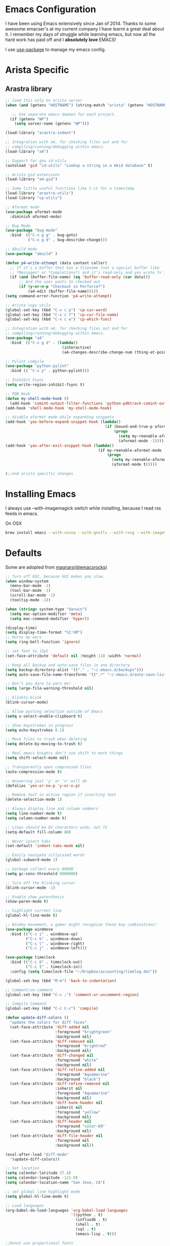 * Emacs Configuration

I have been using Emacs extensively since Jan of 2014. Thanks to some awesome
emacser's at my current company I have learnt a great deal about it. I remember my
days of struggle while learning emacs, but now all the hard work has paid off and I
*absolutely love* EMACS!

I use [[https://github.com/jwiegley/use-package][use-package]] to manage my emacs config.

* Arista Specific
** Arastra library

#+BEGIN_SRC emacs-lisp
  ;; load this only on arista server
  (when (and (getenv "HOSTNAME") (string-match "arista" (getenv "HOSTNAME")))

     ;; Use separate emacs daemon for each project.
    (if (getenv "WP")
      (setq server-name (getenv "WP")))

  (load-library "arastra-indent")

  ;; Integration with a4, for checking files out and for
  ;; compiling/running/debugging within emacs.
  (load-library "a4")

  ;; Support for gnu id-utils
  (autoload 'gid "id-utils" "Lookup a string in a mkid database" t)

  ;; Arista gid extensions
  (load-library "a4-gid")

  ;; Some little useful functions like C-ct for a timestamp
  (load-library "arastra-utils")
  (load-library "cp-utils")

  ;; Aformat mode
  (use-package aformat-mode
    :diminish aformat-mode)

  ;; Bug Mode
  (use-package "bug-mode"
    :bind  (("C-x g g" . bug-goto)
            ("C-x g d" . bug-describe-change)))

  ;; Abuild mode
  (use-package "abuild" )

  (defun p4-write-attempt (data context caller)
    ;; If it's a buffer that has a filename (not a special buffer like
    ;; *Messages* or *Completions*) and it's read-only and you wrote to it
    (if (and (buffer-file-name) (eq 'buffer-read-only (car data)))
        ;; And the user wants to checked out
        (if (y-or-n-p "Checkout in Perforce?")
            (a4-edit (buffer-file-name)))))
  (setq command-error-function 'p4-write-attempt)

  ;; Arista copy utils
  (global-set-key (kbd "C-x c p") 'cp-cur-word)
  (global-set-key (kbd "C-x c f") 'cp-cur-file-name)
  (global-set-key (kbd "C-x c w") 'cp-which-func)

  ;; Integration with a4, for checking files out and for
  ;; compiling/running/debugging within emacs.
  (use-package "a4"
    :bind  (("C-x g d" . (lambda()
                           (interactive)
                           (a4-changes-describe-change-num (thing-at-point 'word t))))))

  ;; Pylint compile
  (use-package "python-pylint"
    :bind (( "C-x y" . python-pylint)))

  ;; Inihibit Fsync
  (setq write-region-inhibit-fsync t)

  ;; PDB Hook
  (defun my-shell-mode-hook ()
    (add-hook 'comint-output-filter-functions 'python-pdbtrack-comint-output-filter-function t))
  (add-hook 'shell-mode-hook 'my-shell-mode-hook)

  ;; disable aformat mode while expanding snippets
  (add-hook 'yas-before-expand-snippet-hook (lambda()
                                              (if (bound-and-true-p aformat-mode)
                                                  (progn
                                                    (setq my-reenable-aformat-mode t)
                                                    (aformat-mode -1)))))
  (add-hook 'yas-after-exit-snippet-hook (lambda()
                                           (if my-reenable-aformat-mode
                                               (progn
                                                 (setq my-reenable-aformat-mode nil)
                                                 (aformat-mode t)))))

  );;end arista specific changes
#+END_SRC

* Installing Emacs
I always use --with-imagemagick switch while installing, because I
read rss feeds in emacs.

On OSX
#+BEGIN_SRC sh
brew install emacs --with-cocoa --with-gnutls --with-rsvg --with-imagemagick
#+END_SRC

* Defaults
Some are adopted from [[https://github.com/magnars][magnars(@emacsrocks)]]
#+BEGIN_SRC emacs-lisp
  ;; Turn off GUI, because GUI makes you slow.
  (when window-system
    (menu-bar-mode -1)
    (tool-bar-mode -1)
    (scroll-bar-mode -1)
    (tooltip-mode -1))

  (when (string= system-type "darwin")
    (setq mac-option-modifier 'meta)
    (setq mac-command-modifier 'hyper))

  (display-time)
  (setq display-time-format "%I:%M")
  ;; Hurts my ears
  (setq ring-bell-function 'ignore)

  ;; set font to 13pt
  (set-face-attribute 'default nil :height 110 :width 'normal)

  ;; Keep all backup and auto-save files in one directory
  (setq backup-directory-alist '(("." . "~/.emacs.d/backups")))
  (setq auto-save-file-name-transforms '((".*" "~/.emacs.d/auto-save-list/" t)))

  ;; Don't you dare to warn me!
  (setq large-file-warning-threshold nil)

  ;; blinkty-blink
  (blink-cursor-mode)

  ;; Allow pasting selection outside of Emacs
  (setq x-select-enable-clipboard t)

  ;; Show keystrokes in progress
  (setq echo-keystrokes 0.1)

  ;; Move files to trash when deleting
  (setq delete-by-moving-to-trash t)

  ;; Real emacs knights don't use shift to mark things
  (setq shift-select-mode nil)

  ;; Transparently open compressed files
  (auto-compression-mode t)

  ;; Answering just 'y' or 'n' will do
  (defalias 'yes-or-no-p 'y-or-n-p)

  ;; Remove text in active region if inserting text
  (delete-selection-mode 1)

  ;; Always display line and column numbers
  (setq line-number-mode t)
  (setq column-number-mode t)

  ;; Lines should be 85 characters wide, not 72
  (setq-default fill-column 80)

  ;; Never insert tabs
  (set-default 'indent-tabs-mode nil)

  ;; Easily navigate sillycased words
  (global-subword-mode 1)

  ;; Garbage collect every 800KB
  (setq gc-cons-threshold 8000000)

  ;; Turn off the blinking cursor
  (blink-cursor-mode -1)

  ;; Enable show parenthesis
  (show-paren-mode t)

  ;; highlight current line
  (global-hl-line-mode t)

  ;; Window movement, a gamer might recognize these key combinations!
  (use-package windmove
    :bind (("C-c i" . windmove-up)
           ("C-c k" . windmove-down)
           ("C-c l" . windmove-right)
           ("C-c j" . windmove-left)))

  (use-package timeclock
    :bind (("C-c O" . timeclock-out)
           ("C-c I" . timeclock-in))
    :config (setq timeclock-file "~/Dropbox/accounting/timelog.dat"))

  (global-set-key (kbd "M-m") 'back-to-indentation)

  ;; Comment/un-comment
  (global-set-key (kbd "C-c ;") 'comment-or-uncomment-region)

  ;; Compile Command
  (global-set-key (kbd "C-c C-c") 'compile)

  (defun update-diff-colors ()
    "update the colors for diff faces"
    (set-face-attribute 'diff-added nil
                        :foreground "brightgreen"
                        :background nil)
    (set-face-attribute 'diff-removed nil
                        :foreground "brightred"
                        :background nil)
    (set-face-attribute 'diff-changed nil
                        :foreground "white"
                        :background nil)
    (set-face-attribute 'diff-refine-added nil
                        :foreground "Aquamarine"
                        :background "black")
    (set-face-attribute 'diff-refine-removed nil
                        :inherit nil
                        :foreground "Aquamarine"
                        :background nil)
    (set-face-attribute 'diff-hunk-header nil
                        :inherit nil
                        :foreground "yellow"
                        :background nil)
    (set-face-attribute 'diff-header nil
                        :foreground "color-69"
                        :background nil)
    (set-face-attribute 'diff-file-header nil
                        :foreground nil
                        :background nil))

  (eval-after-load "diff-mode"
    '(update-diff-colors))

  ;; Set location
  (setq calendar-latitude 37.4)
  (setq calendar-longitude -121.9)
  (setq calendar-location-name "San Jose, CA")

  ;; set global line highlight mode
  (setq global-hl-line-mode t)

  ;; Load languages
  (org-babel-do-load-languages 'org-babel-load-languages
                               '((python . t)
                                 (influxdb . t)
                                 (shell . t)
                                 (sql . t)
                                 (emacs-lisp . t)))

  ;;Donot use proportional fonts
  (setq shr-use-fonts nil)

  ;; Split windows vertically, stops magit from horizontally splitting
  (setq split-height-threshold 100)

  (global-set-key (kbd "H-v") 'yank)
#+END_SRC

* Theme
** COMMENT Zerodark theme
    #+BEGIN_SRC emacs-lisp
      (when window-system
        (use-package zerodark-theme
           :ensure t))
           ;;:config (zerodark-setup-modeline-format)))
    #+END_SRC
* Packages
** comint mode
   #+BEGIN_SRC emacs-lisp
     (use-package comint-mode
       :bind (:map comint-mode-map
                   ("M-p" . comint-previous-matching-input-from-input)
                   ("M-n" . comint-next-matching-input-from-input)))
   #+END_SRC
** compilation mode
   #+BEGIN_SRC emacs-lisp
     (use-package compile
       :config (setq compilation-scroll-output t
                     compilation-process-setup-function 'my-compilation-setup
                     compilation-finish-function 'my-compilation-finish))

     (defun my-compilation-setup ()
       "Enable comint mode and shell minor mode"
       (setq buffer-read-only nil)
       (with-no-warnings (comint-mode))
       (compilation-shell-minor-mode))

     (defun my-compilation-finish (&optional a b)
       "Enable compilation mode"
       (compilation-mode))
   #+END_SRC
** Company mode
    #+BEGIN_SRC emacs-lisp
      (use-package "company"
        :ensure t
        :hook (after-init-hook . global-company-mode))
    #+END_SRC
** company lsp
    #+BEGIN_SRC emacs-lisp
      (use-package "company-lsp"
        :ensure t
        :config (push 'company-lsp company-backends))
    #+END_SRC
** Dictionary
#+BEGIN_SRC emacs-lisp
  (use-package dictionary
    :ensure t
    :bind (("C-c d" . dictionary-lookup-definition)))
#+END_SRC
** DockerFile-mode
#+BEGIN_SRC emacs-lisp
  (use-package dockerfile-mode
      :mode "Dockerfile.*")
#+END_SRC

** Docker
#+BEGIN_SRC emacs-lisp
  (use-package docker
    :commands (docker-images docker-containers)
    :init
    (when (string= system-type "darwin")
      (setenv "PATH" (concat (getenv "PATH") ":/usr/local/bin"))
      (setq exec-path (append exec-path '("/usr/local/bin")))
      (setenv "DOCKER_TLS_VERIFY" "1")
      (setenv "DOCKER_HOST" "tcp://192.168.99.100:2376")
      (setenv "DOCKER_CERT_PATH" "/Users/manojm321/.docker/machine/machines/default")
      (setenv "DOCKER_MACHINE_NAME" "default"))
    :config (use-package docker-tramp
              :ensure t))
#+END_SRC
** Elfeed
#+begin_src emacs-lisp
  (use-package elfeed
    :ensure t
    :custom-face (elfeed-search-title-face ((t (:foreground "#c678dd" :height 1.2))))
    :config (setq elfeed-db-directory "~/Dropbox/.elfeed"
                  elfeed-search-title-max-width 100))

  (defun mkm-elfeed()
    "Setup elfeed-org and fetch new feeds"
    (interactive)
    (elfeed-org)
    (elfeed)
    (delete-other-windows)
    (elfeed-search-fetch())
    (goto-char (point-min)))
#+end_src
** Elfeed-org
#+BEGIN_SRC emacs-lisp
  (use-package elfeed-org
      :ensure t
      :defer t)
#+END_SRC

** Eshell
   #+BEGIN_SRC emacs-lisp
     (defun my-shell (arg)
       (interactive "c")
       (if (or (< arg 32) (> arg 126))
           (error "Please use printable character for shell name"))
       (let* ((buffer (get-buffer (format "*eshell*<%c>" arg))))
         (if buffer
             (switch-to-buffer buffer)
           (progn
             (eshell)
             (make-local-variable 'comint-input-sender)
             (rename-buffer (format "*eshell*<%c>" arg))))))

     (use-package eshell
       :config (progn
                (setq eshell-where-to-jump 'begin
                    eshell-review-quick-commands nil
                    eshell-smart-space-goes-to-end t
                    eshell-last-dir-ring-size 128
                    eshell-prompt-function
                    (lambda ()
                      (concat
                       (propertize "┌─[" 'face `(:foreground "green"))
                       (propertize (user-login-name) 'face `(:foreground "red"))
                       (propertize "@" 'face `(:foreground "green"))
                       (propertize (car (split-string (system-name) "\\." t)) 'face `(:foreground "blue"))
                       (propertize "]──[" 'face `(:foreground "green"))
                       (propertize (format-time-string "%H:%M" (current-time)) 'face `(:foreground "orange"))
                       (propertize "]──[" 'face `(:foreground "green"))
                       (propertize (concat (eshell/pwd)) 'face `(:foreground "grey"))
                       (propertize "]\n" 'face `(:foreground "green"))
                       (propertize "└─>" 'face `(:foreground "green"))
                       (propertize (if (= (user-uid) 0) " # " " $ ") 'face `(:foreground "grey")))))
                (define-key global-map '[(meta ?z)] 'my-shell)))
   #+END_SRC


** FCI mode
#+BEGIN_SRC emacs-lisp
  (use-package fill-column-indicator
    :commands (fci-mode)
    :config
    (setq fci-rule-column 85))
#+END_SRC

** Fly-Check
#+BEGIN_SRC emacs-lisp
  (use-package flycheck
    :ensure t)
#+END_SRC
** flycheck-package
    This library provides a flycheck checker for the metadata in Emacs Lisp files
    which are intended to be packages. That metadata includes the package
    description, its dependencies and more. The checks are performed by the
    separate package-lint library.

    #+BEGIN_SRC emacs-lisp
      (use-package flycheck-package
        :ensure t
        :requires flycheck
        :config (flycheck-package-setup))
    #+END_SRC
** Fly-spell
    #+BEGIN_SRC emacs-lisp
      (use-package flyspell
        :ensure t
        :hook (prog-mode-hook .flyspell-prog-mode)
        :config (setq flyspell-issue-message-flag t))
    #+END_SRC
** Go mode
#+BEGIN_SRC emacs-lisp
  (use-package go-mode
    :mode "\\.go"
    :hook (before-save . gofmt-before-save)
    :config
    (defun my-go-mode-hook ()
      (setq gofmt-command "goimports")
      (lsp-mode)
      (yas-minor-mode)
      ;; Customize compile command to run go build
      (if (not (string-match "go" compile-command))
          (set (make-local-variable 'compile-command)
               "go build -v && go test -v -race && go vet")))

    (add-hook 'go-mode-hook 'my-go-mode-hook))
#+END_SRC
** Helm company
#+BEGIN_SRC emacs-lisp
  (use-package helm-company
    :ensure t)
#+END_SRC
** Helm godoc
    #+BEGIN_SRC emacs-lisp
      (use-package helm-go-package
        :ensure t)
    #+END_SRC

** Helm mode
#+BEGIN_SRC emacs-lisp
  (use-package helm
    :diminish helm-mode
    :ensure t
    :init (progn
            (require 'helm-config)
            (setq helm-candidate-number-limit 100)
            ;; From https://gist.github.com/antifuchs/9238468
            (setq helm-idle-delay 0.0 ; update fast sources immediately (doesn't).
                  helm-input-idle-delay 0.01  ; this actually updates things
                                          ; reeeelatively quickly.
                  helm-yas-display-key-on-candidate t
                  helm-quick-update t)
            (helm-mode)
            (use-package helm-swoop
              :ensure t
              :bind ("M-i" . helm-swoop)))
    :bind (("C-x b" . helm-mini)
           ("C-h a" . helm-apropos)
           ("M-y" . helm-show-kill-ring)
           ("M-x" . helm-M-x)
           ("C-x C-f" . helm-find-files)
           (:map helm-map
                 ("C-i" . helm-execute-persistent-action))))
  (ido-mode -1) ;; Turn off ido mode.
#+END_SRC
** HTMLize
    #+BEGIN_SRC emacs-lisp
      (use-package htmlize
        :ensure t)
    #+END_SRC
** Interleave
    #+BEGIN_SRC emacs-lisp
      (use-package interleave
        :ensure t)
    #+END_SRC
** influx
    #+BEGIN_SRC emacs-lisp
      (use-package influx)
    #+END_SRC

** Jedi
    #+BEGIN_SRC emacs-lisp
      (use-package company-jedi
        :ensure t
        :hook (python-mode-hook . jedi:setup)
        :config (setq jedi:complete-on-dot t
                      jedi:use-shortcuts t))
    #+END_SRC

** Jenkins-mode
#+BEGIN_SRC emacs-lisp
  (use-package jenkins
    :ensure t
    :init (progn
            (setq jenkins-url "http://jenkins")
            (setq jenkins-username "manojm321")))
#+END_SRC
** Indium
    #+BEGIN_SRC emacs-lisp
      (use-package js2-mode
        :ensure t)
      (use-package indium
        :requires js2-mode
        :ensure t)
    #+END_SRC
** Kapacitor
    #+BEGIN_SRC emacs-lisp
      (use-package kapacitor
        :ensure t)
    #+END_SRC
** tickscript-mode
#+BEGIN_SRC emacs-lisp
  (use-package tickscript-mode
    :ensure t)
#+END_SRC
** keyfreq
    #+BEGIN_SRC emacs-lisp
      (use-package keyfreq
        :ensure t
        :config (setq keyfreq-mode 1
                      keyfreq-autosave-mode 1))
    #+END_SRC
** Ledger
#+BEGIN_SRC emacs-lisp
  (use-package ledger-mode
    :ensure t
    :config (setq ledger-reports '(("Monthly Balance" "ledger [[ledger-mode-flags]] -f /Users/manojm321/Dropbox/accounting/oct28.dat -M  -r --period 2019 reg ^Expenses ^Income and not Bonus")
                                   ("bal" "%(binary) -f %(ledger-file) bal")
                                   ("reg" "%(binary) -f %(ledger-file) reg")
                                   ("payee" "%(binary) -f %(ledger-file) reg @%(payee)")
                                   ("account-reg" "%(binary) -f %(ledger-file) reg --tail 30 %(account)")
                                   ("account-bal" "%(binary) -f %(ledger-file) bal %(account)"))
                  ledger-report-is-reversed t)
    :mode "\\.dat$")
#+END_SRC

** LSP mode
    #+BEGIN_SRC emacs-lisp
    (use-package "lsp-mode"
    :ensure t)
    #+END_SRC

** LSP go
    #+BEGIN_SRC emacs-lisp
    (use-package "lsp-go"
    :ensure t)
    #+END_SRC
** Magit
#+begin_src emacs-lisp
  ;; Pushing to explicit refs is a multi step process. This function adds push review
  ;; git command to push to gerrits magic branch refs/for/master. Review remote should
  ;; be define in .git/config
  (defun magit-push-to-gerrit-spidar ()
    (interactive)
    (magit-git-command-topdir "git push spidar"))
  (defun magit-push-to-gerrit-reviewboard ()
    (interactive)
    (magit-git-command-topdir "git push reviewboard"))

  (use-package magit
    :bind ("C-c g" . magit-status)
    :custom (magit-diff-highlight-hunk-body nil)
    :hook (git-commit-setup . (lambda () (setq fill-column 80)(git-commit-turn-on-flyspell)))
    :pin melpa-stable
    :config
    (define-key magit-status-mode-map (kbd "q") 'magit-quit-session)
    (magit-define-popup-action 'magit-push-popup ?g "push to spidar" 'magit-push-to-gerrit-spidar)
    (magit-define-popup-action 'magit-push-popup ?b "push to btc" 'magit-push-to-gerrit-btc)
    (magit-define-popup-action 'magit-push-popup ?b "push to reviewboard" 'magit-push-to-gerrit-reviewboard))
#+end_src

*** Fullscreen magit
#+begin_src emacs-lisp
  ;; full screen magit-status
  (defadvice magit-status (around magit-fullscreen activate)
      (window-configuration-to-register :magit-fullscreen)
      ad-do-it
      (delete-other-windows))

  (defun magit-quit-session ()
      "Restores the previous window configuration and kills the magit buffer"
      (interactive)
      (kill-buffer)
      (jump-to-register :magit-fullscreen))
#+end_src

** Highlight indent
#+BEGIN_SRC emacs-lisp
  (use-package highlight-indent-guides
    :ensure t
    :config (setq highlight-indent-guides-method 'character))
#+END_SRC

** Markdown mode
#+BEGIN_SRC emacs-lisp
  (use-package markdown-mode
    :ensure t
    :commands (markdown-mode gfm-mode)
    :mode (("README\\.md\\'" . gfm-mode)
           ("\\.md\\'" . markdown-mode)
           ("\\.markdown\\'" . markdown-mode))
    :init (setq markdown-command "multimarkdown"))
#+END_SRC

** Matlab
    #+BEGIN_SRC emacs-lisp
      (use-package matlab-mode
        :ensure t
        :mode "\\.m$"
        :init (progn
                (setq matlab-indent-function t)
                (setq matlab-shell-command "/Applications/MATLAB_R2012b.app/bin/matlab")
                (setq matlab-shell-command-switches (list "-nodesktop" "-nosplash"))))
    #+END_SRC
** Mu4e
#+BEGIN_SRC emacs-lisp
  ;; this path should have mu4e and org-mu4e
  (add-to-list 'load-path "/usr/local/share/emacs/site-lisp/mu/mu4e")
  (use-package mu4e
    :bind (("C-c m" . mu4e))
    :config (setq mu4e-index-cleanup nil      ;; don't do a full cleanup check
                  mu4e-index-lazy-check t    ;; don't consider up-to-date dirs
                  mu4e-maildir   "~/mbsync"
                  mu4e-sent-folder "/[Gmail].Sent Mail"
                  mu4e-drafts-folder "/[Gmail].Drafts"
                  mu4e-trash-folder "/[Gmail].Trash"
                  mu4e-refile-folder "/[Gmail].Archive"
                  mu4e-confirm-quit nil
                  mu4e-view-show-images t
                  mu4e-sent-messages-behavior 'sent
                  mu4e-get-mail-command "mbsync gmail"
                  mu4e-attachment-dir  "~/Downloads"
                  mu4e-view-show-images t
                  mu4e-headers-results-limit 500
                  mu4e-update-interval 300
                  mu4e-hide-index-messages t
                  mu4e-headers-include-related nil
                  mu4e-headers-date-format "%y/%m/%d %H:%M:%S"
                  mu4e-headers-fields '((:date . nil)
                                        (:flags . 6)
                                        (:recipnum)
                                        (:mailing-list . 20)
                                        (:from-or-to . 20)
                                        (:subject))
                  mu4e-view-prefer-html nil))

  (advice-add 'mu4e~headers-quit-buffer :after 'bury-buffer)

  (add-hook 'mu4e-view-mode-hook 'visual-line-mode)
  (add-hook 'mu4e-view-mode-hook
            (lambda()
              ;; try to emulate some of the eww key-bindings
              (local-set-key (kbd "<tab>") 'shr-next-link)
              (local-set-key (kbd "<backtab>") 'sdhr-previous-link)))

  (add-hook 'mu4e-compose-mode-hook
            (defun mkm-compose-message-setting ()
              "My settings for message composition."
              (set-fill-column 72)
              (flyspell-mode)))

  (setq shr-color-visible-luminance-min 50)

  (use-package org-mu4e
    :config (setq org-mu4e-convert-to-html t))

  (defun compose-attach-marked-files ()
    "Compose mail and attach all the marked files from a dired buffer."
    (interactive)
    (let ((files (dired-get-marked-files)))
      (compose-mail nil nil nil t)
      (dolist (file files)
        (if (file-regular-p file)
            (mml-attach-file file
                             (mm-default-file-encoding file)
                             nil "attachment")
          (message "skipping non-regular file %s" file)))))
  (progn
    (add-to-list 'mu4e-bookmarks (make-mu4e-bookmark
                                  :name "Unread posts addressed to me"
                                  :query "recip:manojm321 flag:unread AND NOT flag:trashed"
                                  :key ?m))
    (add-to-list 'mu4e-bookmarks (make-mu4e-bookmark
                                  :name "Unread Influxdata posts addressed to me"
                                  :query "s:InfluxData flag:unread"
                                  :key ?d))
    (add-to-list 'mu4e-bookmarks (make-mu4e-bookmark
                                  :name "Unread posts from spidar"
                                  :query "from:spidar flag:unread"
                                  :key ?s))
    (add-to-list 'mu4e-bookmarks (make-mu4e-bookmark
                                  :name "Unread review requests"
                                  :query "\( s:Change in OR s:Review Request \)AND flag:unread"
                                  :key ?r))
    (add-to-list 'mu4e-bookmarks (make-mu4e-bookmark
                                  :name "Invitations"
                                  :query "s:Invitation AND flag:unread"
                                  :key ?i))
    (add-to-list 'mu4e-bookmarks (make-mu4e-bookmark
                                  :name "Unread Cron messages"
                                  :query "s:Cron AND flag:unread"
                                  :key ?c)))
#+END_SRC

** Mu4e-alert
    #+BEGIN_SRC emacs-lisp
      (use-package mu4e-alert
        :ensure t
        :config (progn
                  (setq mu4e-alert-interesting-mail-query
                        "recip:manojm321 flag:unread date:7d..now AND NOT flag:trashed")
                  (mu4e-alert-enable-mode-line-display)))
    #+END_SRC
** Mu4e-conversation
    #+BEGIN_SRC emacs-lisp
      (use-package mu4e-conversation
        :requires mu4e
        :ensure t
        :config (global-mu4e-conversation-mode))
    #+END_SRC
** protbuf-mode
    #+BEGIN_SRC emacs-lisp
      (use-package protobuf-mode
        :ensure t)
    #+END_SRC
** Org
#+BEGIN_SRC emacs-lisp
  (use-package org
    :ensure t
    :bind (("C-c a" . org-agenda)
           ("C-c c" . org-capture)
           ("M-m" . back-to-indentation))
    :custom-face  '((org-block-begin-line ((t (:background "gray22" :foreground "gray50" :height 0.9))))
                    (org-block-end-line ((t (:background "gray22" :foreground "gray50" :height 0.9)))))
    :config (setq org-directory '("~/Dropbox/org")
                  org-agenda-files '("~/Dropbox/org/")
                  org-agenda-text-search-extra-files '(agenda-archives)
                  org-enforce-todo-dependencies t
                  org-log-done 'time
                  org-log-redeadline 'time
                  org-log-reschedule 'time
                  org-confirm-babel-evaluate nil
                  org-src-tab-acts-natively t
                  org-use-speed-commands t
                  org-src-fontify-natively t
                  org-catch-invisible-edits 'error
                  org-capture-templates
                  '(("k" "Karate Notes" entry (file  "~/Dropbox/Notes/Karate/karate_notes.org")
                     "* REVW %t \n\n\s\s-\s%?" :empty-lines-after 2 :prepend t)
                    ("e" "Capture email as TODO" entry (file "~/Dropbox/org/todo.org")
                     "* TODO %?\n\n%a\n" :empty-lines-after 2 :prepend t)
                    ("l" "Capture a link from clipboard" entry (file "~/Dropbox/org/notes.org")
                     (function mkm-org-capture/link)  :empty-lines-after 2 :prepend t)
                    ("r" "Read about this later." entry (file "~/Dropbox/org/notes.org")
                     "* TODO %?\n\n" :empty-lines-after 2 :prepend t)
                    ("m" "Meeting notes automatically clocks in" entry (file "~/Dropbox/org/todo.org" )
                     (function mkm-org-capture-todo) :empty-lines-after 2 :prepend t :clock-in t)
                    ("t" "Capture a TODO task" entry (file "~/Dropbox/org/todo.org")
                     (function mkm-org-capture-todo) :empty-lines-after 2 :prepend t)
                    ("a" "Areview feedback" plain (file+function "~/Dropbox/org/review.org" areview-ask-location)
                     "   - %?" :empty-lines 0)
                    ("f" "Capture a elfeed to notes" entry (file "~/Dropbox/org/notes.org")
                     (function mkm-elfeed/capture) :empty-lines-after 2 :prepend t)
                    ("h" "Capture a habit" plain (file "~/Dropbox/accounting/timelog.dat")
                     (function mkm-org-capture/activity) :immediate-finish t)
                    ("p" "Capture a TODO task" entry (file "~/Dropbox/org/personal.org")
                     "* TODO %?\n\s\s- " :empty-lines-after 2 :prepend t))))

  (run-with-idle-timer 60 t (lambda ()
                              (org-agenda-maybe-redo)))

  (add-hook 'org-mode-hook 'flyspell-mode)
  (add-hook 'org-mode-hook 'auto-fill-mode)

  ;; mark bold text in red color
  (add-to-list 'org-emphasis-alist '("*" (:foreground "red")))

  (defun air-org-skip-subtree-if-priority (priority)
    "Skip an agenda subtree if it has a priority of PRIORITY.
        PRIORITY may be one of the characters ?A, ?B, or ?C."
    (let ((subtree-end (save-excursion (org-end-of-subtree t)))
          (pri-value (* 1000 (- org-lowest-priority priority)))
          (pri-current (org-get-priority (thing-at-point 'line t))))
      (if (= pri-value pri-current)
          subtree-end
        nil)))

  (setq org-agenda-custom-commands
        '(("d" "Custom daily agenda"
           ((tags "PRIORITY=\"A\""
                  ((org-agenda-skip-function '(or (org-agenda-skip-entry-if 'todo '("DONE" "WAIT" "VRFY" "BNWD" "IGNR"))
                                                  (org-agenda-skip-if nil '(scheduled deadline))))
                   (org-agenda-overriding-header "Just do it:")))
            (tags "PRIORITY=\"A\""
                  ((org-agenda-skip-function '(or (org-agenda-skip-entry-if 'todo '("DONE" "TODO" "BNWD" "IGNR"))
                                                  (org-agenda-skip-if nil '(scheduled deadline))))
                   (org-agenda-overriding-header "Waiting:")))
            (agenda "" ((org-agenda-span 'day)))
            (alltodo "" ((org-agenda-skip-function '(or (air-org-skip-subtree-if-priority ?A)
                                                        (org-agenda-skip-entry-if 'todo '("WAIT" "BNWD"))
                                                        (org-agenda-skip-if nil '(scheduled deadline))))
                         (org-agenda-overriding-header "ALL tasks:")))
            (alltodo "" ((org-agenda-skip-function '(or (air-org-skip-subtree-if-priority ?A)
                                                        (org-agenda-skip-entry-if 'todo '("TODO" "BNWD"))
                                                        (org-agenda-skip-if nil '(scheduled deadline))))
                         (org-agenda-overriding-header "Low Priority Waiting..")))
            (alltodo "" ((org-agenda-skip-function '(or (air-org-skip-subtree-if-priority ?A)
                                                        (org-agenda-skip-entry-if 'todo '("TODO" "WAIT"))
                                                        (org-agenda-skip-if nil '(scheduled deadline))))
                         (org-agenda-overriding-header "If only..."))))
           ((org-agenda-files '("~/Dropbox/org/gcal.org"
                                "~/Dropbox/org/todo.org"))))))

  (defun mkm-org/read-entry()
    "Read a notes entry with webpage and notes TODO side-by-side"
    (interactive)
    (let*  ((url-prop (org-entry-properties nil "URL"))
            (pdf-prop (org-entry-properties nil "INTERLEAVE_PDF")))
      (progn
        (cond (pdf-prop
               (interleave-mode))
              (url-prop
               (let* ((url (cdr (assoc "URL" url-prop))))
                 (if (string-match-p (regexp-quote "youtube.com") url)
                     (browse-url url)
                   (progn
                     (org-narrow-to-subtree)
                     (delete-other-windows)
                     (split-window-right)
                     (eww url)))))))))

  (defun mkm-elfeed/capture ()
    (let ((entry (elfeed-search-selected :single)))
      (concat "* TODO "
              (elfeed-entry-title entry)
              "\n\s\s:PROPERTIES:\n\s\s:URL: "
              (elfeed-entry-link entry)
              "\n\s\s:END:\n")))

  (defun my-play-in-vlc ()
      (interactive)
      (let* ((url (thing-at-point 'url t)))
        (start-process "vlc" "*vlc*"
                       "/Applications/VLC.app/Contents/MacOS/VLC" url)))

  (defun mkm-elfeed/play-video ()
    (interactive)
    (let* ((entry (elfeed-search-selected :single))
           (url (elfeed-entry-link entry)))
      (elfeed-search-untag-all-unread)
      (my-play-in-vlc url)))

  (define-key elfeed-search-mode-map "v" #'mkm-elfeed/play-video)

  (defun mkm-org-capture/activity ()
    (let ((activity (read-string "Activity: " ))
          (minutes (read-number "Minutes: " )))
      (concat "i "
              (format-time-string "%Y/%m/%d %H:%M:%S"
                                  (time-subtract (current-time)
                                                 (seconds-to-time (* minutes 60))))
              " "
              activity
              "\no "
              (format-time-string "%Y/%m/%d %H:%M:%S")
              " done" )))

  (defun mkm-org-capture-todo ()
    "Capture TODO intelligently"
    (let* ((url-string (s-trim (if (x-get-clipboard) (x-get-clipboard) "")))
           (rb-link (string-prefix-p "http://reviewboard" url-string))
           (gerrit-link (string-prefix-p "http://gerrit" url-string))
           (todo-begin "* TODO")
           (todo-head "%?")
           (todo-tags "%^g")
           (todo-body "-\s")
           (todo-prop ""))
      (cond
       (rb-link
        (setq page-title (org-web-tools--html-title (org-web-tools--get-url url-string))
              todo-head (concat "RR: " (car (s-split "|" page-title t)))
              todo-tags (concat ":review:" todo-tags)
              todo-prop (concat ":PROPERTIES:\n\s\s:URL:\s" url-string "\n\s\s:END:")
              todo-body (concat todo-body "%?" ))))
      (unless (string= "" todo-prop)
        (setq todo-prop (concat "\n\s\s" todo-prop)))
      (concat todo-begin " " todo-head "\t" todo-tags todo-prop "\n\n\s\s" todo-body)))

  (defun mkm-org-capture/link ()
    "Make a TODO entry with a link in clipboard. Page title is used as task heading."
    (let* ((url-string (s-trim (x-get-clipboard)))
           (pdf (string-suffix-p "pdf" url-string)))
      (unless pdf
        (let ((page-title (org-web-tools--html-title (org-web-tools--get-url url-string))))
          (concat "* TODO "
                  page-title
                  "\n\s\s:PROPERTIES:\n\s\s:URL: "
                  url-string
                  "\n\s\s:END:\n\n\s\s- %?")))))

  (defun areview-current-period-string ()
    "Return Areview period for current month"
    (let* ((year (calendar-extract-year (calendar-current-date)))
           (month (calendar-extract-month (calendar-current-date))))
      (case month
        ((4 5 6 7 8 9) (format "%d-Apr-01 -- %d-Sept-30" year year))
        ((1 2 3) (format "%d-Oct-01 -- %d-Mar-31" (- year 1) year))
        ((10 11 12) (format "%d-Oct-01 -- %d-Mar-31" year (+ year 1))))))

  (defun areview-ask-location ()
    "Ask location to insert an areview item"
    (goto-char (point-min))
    (let* ((areview-period (areview-current-period-string)))
      ;; find current areview period heading
      (unless (re-search-forward
               (format org-complex-heading-regexp-format (regexp-quote (areview-current-period-string)))
               nil t)
        (goto-char (point-max))
        (or (bolp) (insert "\n"))
        (insert "* " areview-period "\n")))
    (let* ((org-refile-targets '((nil :maxlevel . 9)))
           (hd (condition-case nil
                   (car (org-refile-get-location "Name" nil t))
                 (error (car org-refile-history)))))
      (unless (re-search-forward
               (format org-complex-heading-regexp-format (regexp-quote hd))
               nil t)
        (insert "\n")
        (insert "** " hd "\n"))))

  (setq org-export-with-author nil)
  (setq org-export-with-date nil)
  (setq org-export-with-toc nil)
  (setq org-export-with-creator nil)
    #+END_SRC
** org-bullets
#+BEGIN_SRC emacs-lisp
  (use-package org-bullets
    :ensure t
    :config (add-hook 'org-mode-hook (lambda () (org-bullets-mode 1))))

#+END_SRC
** org-gcal
    #+BEGIN_SRC emacs-lisp
      (use-package org-gcal
        :ensure t
        :config (run-with-idle-timer 60 t #'org-gcal-sync))
    #+END_SRC
** Org-journal
#+BEGIN_SRC emacs-lisp
  (use-package org-journal
      :ensure t
      :config
      (setq org-journal-dir "~/Dropbox/Notes/journal/"
            org-journal-file-type 'yearly))
#+END_SRC

** org-mru-clock
   #+BEGIN_SRC emacs-lisp
     (use-package org-mru-clock
       :ensure t
       :bind (("C-x i" . org-mru-clock-in)
              ("C-x j" . org-mru-clock-select-recent-task))
       :init
       (setq org-mru-clock-how-many 10))
   #+END_SRC
** org-pdfview
    #+BEGIN_SRC emacs-lisp
      (use-package org-pdfview
        :ensure t
        :config
        (add-to-list 'org-file-apps '("\\.pdf\\'" . (lambda (file link) (org-pdfview-open link)))))
    #+END_SRC
** org-rifle
    #+BEGIN_SRC emacs-lisp
      (use-package helm-org-rifle
        :ensure t)
    #+END_SRC
** org-web-tools
    - Provides useful functions to work with web pages. Ex: extract title
#+BEGIN_SRC emacs-lisp
  (use-package org-web-tools
    :ensure t)
#+END_SRC
** ov
    #+BEGIN_SRC emacs-lisp
      (use-package ov
        :ensure t)
    #+END_SRC
** PDB
#+BEGIN_SRC emacs-lisp
  (use-package pdb-mode
    :ensure t)
#+END_SRC
** pdf tools
#+BEGIN_SRC emacs-lisp
  (use-package pdf-tools
    :ensure t
    :bind (:map pdf-view-mode-map
                ("o" . pdf-outline)
                ("M-g g" . pdf-view-goto-label)
                ("M" . pdf-view-midnight-minor-mode))
    :config (progn
              (setq pdf-tools-handle-upgrades nil) ; Use brew upgrade pdf-tools instead.
              (setq pdf-info-epdfinfo-program "/usr/local/bin/epdfinfo"))
    (pdf-tools-install t))
#+END_SRC
** poporg
   Edit large comment or string in a dedicated buffer since emacs is not good at
   handling multiple major modes
    #+BEGIN_SRC emacs-lisp
      (use-package poporg
        :ensure t
        :bind (("C-c \"" . poporg-dwim)))
    #+END_SRC
** Rainbow-identifiers
    #+BEGIN_SRC emacs-lisp
      (use-package rainbow-identifiers
        :ensure t)
    #+END_SRC
** Recentf
#+begin_src emacs-lisp
  (use-package recentf
      :config
      (recentf-mode t)
      (setq recentf-max-saved-items 200))
#+end_src
** Rust
    #+BEGIN_SRC emacs-lisp
      (use-package rust-mode
        :hook (rust-mode-hook . rust-format-buffer)
        :ensure t)
      (use-package flycheck-rust
        :ensure t)
      (use-package cargo
        :ensure t
        :requires rust-mode
        :hook (rust-mode-hook . cargo-minor-mode))
    #+END_SRC
** TOML mode
   #+BEGIN_SRC emacs-lisp
     (use-package toml-mode
       :ensure t)
   #+END_SRC
** Winner mode
Winner mode allows you to undo/redo changes to window changes in Emacs.
#+begin_src emacs-lisp
  (use-package winner
      :config (winner-mode t))
#+end_src

** Yasnippet
    #+BEGIN_SRC emacs-lisp
      (use-package yasnippet
        :ensure t
        :config (setq yas-snippet-dirs '("~/.emacs.d/mysnippets"))
        (yas-global-mode 1))
      (use-package yasnippet-snippets
        :ensure t)
    #+END_SRC

** YAML mode
#+BEGIN_SRC emacs-lisp
  (use-package yaml-mode
      :ensure t
      :mode "\\.y(a)?ml$")
#+END_SRC

** Undo tree
#+BEGIN_SRC emacs-lisp
  (use-package undo-tree
    :ensure t
    :diminish undo-tree-mode
    :config (global-undo-tree-mode))
#+END_SRC

** which-key
   #+BEGIN_SRC emacs-lisp
     (use-package which-key
       :ensure t
       :config (which-key-mode))
   #+END_SRC
** VLF
   #+BEGIN_SRC emacs-lisp
     (use-package vlf
       :ensure t
       :config (require 'vlf-setup))
   #+END_SRC

* Re-create scratch buffer
    #+BEGIN_SRC emacs-lisp
      (defun my-get-scratch-buffer nil
        "Create/switch to a scratch buffer"
        (interactive)
        (switch-to-buffer (get-buffer-create "*scratch*"))
        (lisp-interaction-mode))
    #+END_SRC
* Custom func
** K8s log helpers
    #+BEGIN_SRC emacs-lisp
      (defun k8s-log-follow-cmd-string(pod)
        (concat "kubectl -n production logs -f " pod " &"))

      (defun k8logs(appname)
        (let* ((pods (shell-command-to-string
                      (concat "kubectl -n production get pods -o jsonpath -l app="
                              appname
                              " --template='{.items[*].metadata.name}'"))))
          (mapcar #'(lambda (pod)
                      (let* ((buffer-name (concat "*" pod "*")))
                        (shell-command
                         (k8s-log-follow-cmd-string pod)
                         buffer-name)
                        (pop-to-buffer buffer-name)))
                  (split-string pods))))
    #+END_SRC

** random info page
#+BEGIN_SRC emacs-lisp
  (defun info--get-node-count ()
    (save-excursion
      (let ((case-fold-search t)
            (count 0))
        (goto-char (point-min))
        (search-forward "\n* menu:" nil t)
        (while (search-forward "\n* " nil t)
          (setq count (1+ count)))
        count)))

  (defun my-emacs-info-random()
    "Fetch random info pages"
    (interactive)
    (info "emacs")
    (Info-goto-node (Info-extract-menu-counting
                     (random (info--get-node-count)))))
#+END_SRC

** Time helpers
#+BEGIN_SRC emacs-lisp
  (defun utc()
    (current-time-string (current-time) t))
  (defun india()
    (current-time-string (current-time) "Asia/Kolkata"))
  (defun et()
    (current-time-string (current-time) "America/New_York"))
#+END_SRC

** Gerrit Link
    #+BEGIN_SRC emacs-lisp
      (defun my-gerrit-link (filename lineno)
        (interactive (list (buffer-file-name) (line-number-at-pos)))
        (if-let ((repo (eshell/basename (string-trim (vc-find-root filename ".git") nil "/"))))
            (let* ((rpath (file-relative-name filename (vc-root-dir)))
                   (gitblit-url (format "%s/plugins/gitiles/%s/+/master/%s#%d"
                                        arista-gerrit-url
                                        repo
                                        rpath
                                        lineno)))
              (message "%s (copied to clipboard)" gitblit-url)
              (kill-new gitblit-url))
          (message "No git repo root detected")))
    #+END_SRC
** Pinned buffer mode
   #+BEGIN_SRC emacs-lisp
     (define-minor-mode pinned-buffer-mode
       "Pin the current buffer to the selected window."
       nil " P" nil
       (set-window-dedicated-p (selected-window) pinned-buffer-mode))
   #+END_SRC

** Org overview
   #+BEGIN_SRC emacs-lisp
     (defun my-org-overview ()
         ""
        (interactive)
         (occur "^\\(\\*+\\|#\\+name\\)"))
   #+END_SRC

** Copy buffer/region with pb
   #+BEGIN_SRC emacs-lisp
     (defun my-pb-copy ()
       "Share entire buffer/region with pb. URL is copied to clipboard"
       (interactive)
       (let ((temp-file (make-temp-file ".sharing.")))
         (if (region-active-p)
             (write-region (point) (mark) temp-file)
           (write-region (point-min) (point-max) temp-file))
         (shell-command (format "curl -X POST -F c=@%s  pb 2>/dev/null| grep url: | cut -b 6-" temp-file) " sharing")
         (with-current-buffer " sharing"
           (clipboard-kill-ring-save (point-min) (point-max)))
         (dired-delete-file temp-file)))
   #+END_SRC
** Python
   #+BEGIN_SRC emacs-lisp
     (defun python-args-to-google-docstring (text &optional make-fields)
       "Return a reST docstring format for the python arguments in yas-text."
       (let* ((indent (concat "\n" (make-string (current-column) 32)))
              (args (python-split-args text))
              (nr 0)
              (formatted-args
               (mapconcat
                (lambda (x)
                  (concat (s-trim (nth 0 x))
                          (if make-fields (format " : ${%d:arg%d}" (cl-incf nr) nr))
                          (if (nth 1 x) (concat " \(default " (nth 1 x) "\)"))))
                args
                indent)))
         (unless (string= formatted-args "")
           (concat
            (mapconcat 'identity
                       (list "" "Parameters" "----------" formatted-args)
                       indent)
            "\n"))))
   #+END_SRC

** Reopen file with sudo

   #+BEGIN_SRC emacs-lisp
     ;; find file as sudo
     (defun reopen-this-file-as-sudo ()
        (interactive)
        (when-let* ((p (point))
                   (file-name (buffer-file-name)))
                   (find-alternate-file (concat "/sudo::" file-name))
                   (goto-char p)))
   #+END_SRC
** Increase font
   #+BEGIN_SRC emacs-lisp
     (defun forgot-my-glasses ()
       (interactive)
       (set-face-attribute 'default nil :height 200))
   #+END_SRC
** Yank rectangle with newlines
   #+BEGIN_SRC emacs-lisp
   (defun yank-rectangle-as-newlines+ (&optional pos)
     (interactive)
     (let ((pos (or pos (point))))
       (save-restriction
         (narrow-to-region pos pos)
         (yank-rectangle))))
   #+END_SRC

* Make Frames
#+BEGIN_SRC emacs-lisp
  (when window-system
    (set-frame-name "ORG")
    (make-frame '((name . "EDIT")))

    (global-set-key (kbd "H-1") (lambda () (interactive) (select-frame-by-name "ORG")))
    (global-set-key (kbd "H-2") (lambda () (interactive) (select-frame-by-name "EDIT")))
    (toggle-frame-fullscreen)
    (toggle-frame-fullscreen))
#+END_SRC
